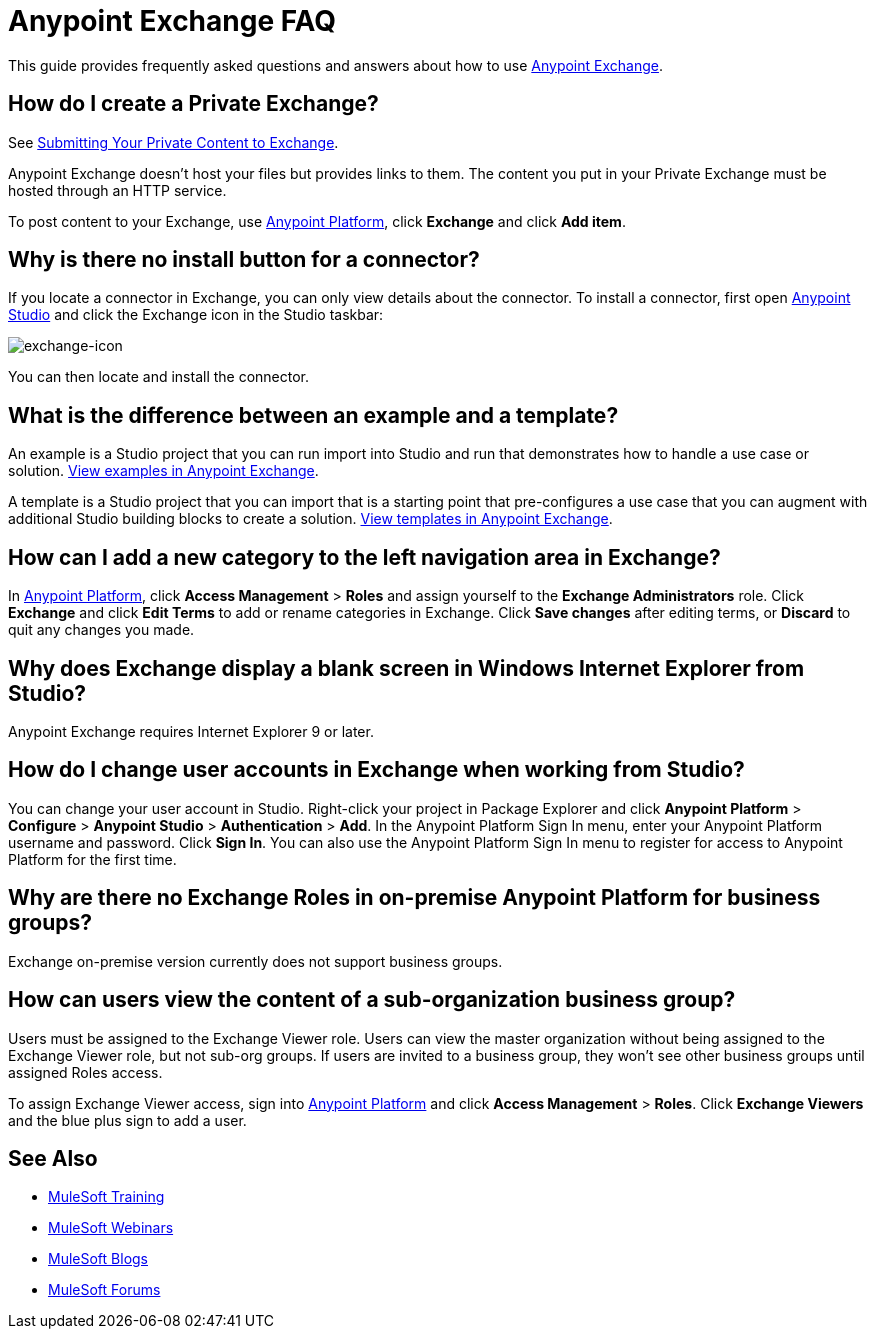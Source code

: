 = Anypoint Exchange FAQ
:keywords: faq, exchange

This guide provides frequently asked questions and answers about how to use
link:https://www.mulesoft.com/exchange[Anypoint Exchange].

== How do I create a Private Exchange?

See link:/mule-fundamentals/v/3.7/anypoint-exchange#submitting-your-private-content-to-exchange[Submitting Your Private Content to Exchange].

Anypoint Exchange doesn't host your files but provides links to them. The content
you put in your Private Exchange must be hosted through an HTTP service.

To post content to your Exchange, use link:https://anypoint.mulesoft.com/#/signin[Anypoint Platform], click *Exchange* and click *Add item*.

== Why is there no install button for a connector?

If you locate a connector in Exchange, you can only view details about the connector.
To install a connector, first open link:https://www.mulesoft.com/platform/studio[Anypoint Studio] and click the Exchange icon in the Studio taskbar:

image:exchange-icon.png[exchange-icon]

You can then locate and install the connector.

== What is the difference between an example and a template?

An example is a Studio project that you can run import into Studio and run that demonstrates how to handle a use case or solution. link:https://www.mulesoft.com/exchange#!/?types=example&sortBy=name[View examples in Anypoint Exchange].

A template is a Studio project that you can import that is a starting point that pre-configures a use case that you can augment with additional Studio building blocks to create a solution.  link:https://www.mulesoft.com/exchange#!/?types=template&sortBy=name[View templates in Anypoint Exchange].

== How can I add a new category to the left navigation area in Exchange?

In link:https://anypoint.mulesoft.com/#/signin[Anypoint Platform], click *Access Management* > *Roles* and assign yourself to the *Exchange Administrators* role. Click *Exchange* and click *Edit Terms* to add or rename categories in Exchange. Click *Save changes* after editing terms, or *Discard* to quit any changes you made.

== Why does Exchange display a blank screen in Windows Internet Explorer from Studio?

Anypoint Exchange requires Internet Explorer 9 or later.

== How do I change user accounts in Exchange when working from Studio?

You can change your user account in Studio. Right-click your project in
Package Explorer and click *Anypoint Platform* > *Configure* > *Anypoint Studio* > *Authentication* > *Add*. In the Anypoint Platform Sign In menu, enter your Anypoint Platform username and password. Click *Sign In*. You can also use the Anypoint Platform Sign In menu to register for access to Anypoint Platform for the first time.

== Why are there no Exchange Roles in on-premise Anypoint Platform for business groups?

Exchange on-premise version currently does not support business groups.

== How can users view the content of a sub-organization business group?

Users must be assigned to the Exchange Viewer role. Users can view the master organization without being assigned to the Exchange Viewer role, but not sub-org groups. If users are invited to a business group, they won't see other business groups until assigned Roles access.

To assign Exchange Viewer access, sign into link:https://anypoint.mulesoft.com/#/signin[Anypoint Platform] and click *Access Management* > *Roles*. Click *Exchange Viewers* and the blue plus sign to add a user.



== See Also

* link:http://training.mulesoft.com[MuleSoft Training]
* link:https://www.mulesoft.com/webinars[MuleSoft Webinars]
* link:http://blogs.mulesoft.com[MuleSoft Blogs]
* link:http://forums.mulesoft.com[MuleSoft Forums]
